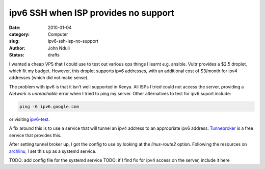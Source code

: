 #####################################
ipv6 SSH when ISP provides no support
#####################################

:date: 2010-01-04
:category: Computer
:slug: ipv6-ssh-isp-no-support
:author: John Nduli
:status: drafts

I wanted a cheap VPS that I could use to test out various ops things I
learnt e.g. ansible. Vultr provides a $2.5 droplet, which fit my budget.
However, this droplet supports ipv6 addresses, with an additional cost
of $3/month for ipv4 addresses (which did not make sense).

The problem with ipv6 is that it isn't well supported in Kenya. All ISPs
I tried could not access the server, providing a `Network is
unreachable` error when I tried to ping my server. Other alternatives to
test for ipv6 suport include:

.. code-block:: bash
    
    ping -6 ipv6.google.com

or visiting `ipv6-test <https://ipv6-test.com/>`_.

A fix around this is to use a service that will tunnel an ipv4 address
to an appropriate ipv6 address. `Tunnebroker
<https://tunnelbroker.net/>`_ is a free service that provides this.

After setting tunnel broker up, I got the config to use by looking at
the `linus-route2` option. Following the resources on `archlinu
<https://wiki.archlinux.org/index.php/IPv6_tunnel_broker_setup>`_, I set
this up as a systemd service.

TODO: add config file for the systemd service
TODO: if I find fix for ipv4 access on the server, include it here
